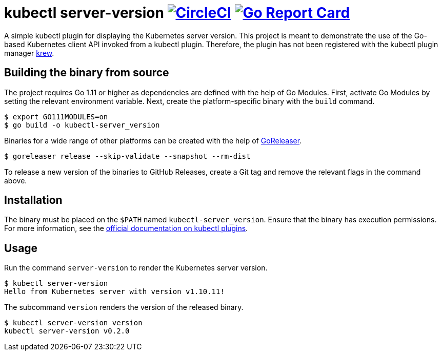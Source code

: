 = kubectl server-version image:https://circleci.com/gh/bmuschko/kubectl-server-version.svg?style=svg["CircleCI", link="https://circleci.com/gh/bmuschko/kubectl-server-version"] image:https://goreportcard.com/badge/github.com/bmuschko/kubectl-server-version["Go Report Card", link="https://goreportcard.com/report/github.com/bmuschko/kubectl-server-version"]

A simple kubectl plugin for displaying the Kubernetes server version.
This project is meant to demonstrate the use of the Go-based Kubernetes client API invoked from a kubectl plugin.
Therefore, the plugin has not been registered with the kubectl plugin manager https://github.com/kubernetes-sigs/krew[krew].

## Building the binary from source

The project requires Go 1.11 or higher as dependencies are defined with the help of Go Modules.
First, activate Go Modules by setting the relevant environment variable.
Next, create the platform-specific binary with the `build` command.

[source,bash]
----
$ export GO111MODULES=on
$ go build -o kubectl-server_version
----

Binaries for a wide range of other platforms can be created with the help of https://github.com/goreleaser/goreleaser[GoReleaser].

[source,bash]
----
$ goreleaser release --skip-validate --snapshot --rm-dist
----

To release a new version of the binaries to GitHub Releases, create a Git tag and remove the relevant flags in the command above.

== Installation

The binary must be placed on the `$PATH` named `kubectl-server_version`. Ensure that the binary has execution permissions.
For more information, see the https://kubernetes.io/docs/tasks/extend-kubectl/kubectl-plugins/[official documentation on kubectl plugins].

== Usage

Run the command `server-version` to render the Kubernetes server version.

[source,bash]
----
$ kubectl server-version
Hello from Kubernetes server with version v1.10.11!
----

The subcommand `version` renders the version of the released binary.

[source,bash]
----
$ kubectl server-version version
kubectl server-version v0.2.0
----